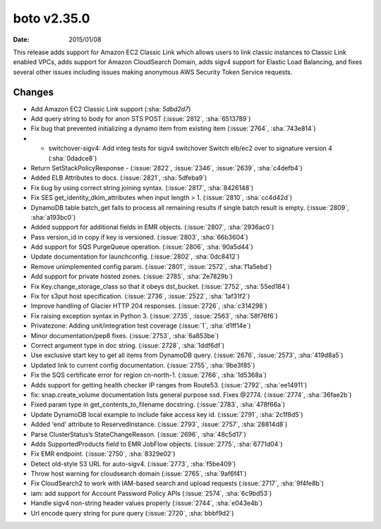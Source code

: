boto v2.35.0
===========

:date: 2015/01/08

This release adds support for Amazon EC2 Classic Link which allows users
to link classic instances to Classic Link enabled VPCs,
adds support for Amazon CloudSearch Domain, adds sigv4 support
for Elastic Load Balancing, and fixes several other issues including issues
making anonymous AWS Security Token Service requests.


Changes
-------
* Add Amazon EC2 Classic Link support (:sha: `5dbd2d7`)
* Add query string to body for anon STS POST (:issue:`2812`, :sha:`6513789`)
* Fix bug that prevented initializing a dynamo item from existing item (:issue:`2764`, :sha:`743e814`)
* * switchover-sigv4:   Add integ tests for sigv4 switchover   Switch elb/ec2 over to signature version 4 (:sha:`0dadce8`)
* Return SetStackPolicyResponse - (:issue:`2822`, :issue:`2346`, :issue:`2639`, :sha:`c4defb4`)
* Added ELB Attributes to docs. (:issue:`2821`, :sha:`5dfeba9`)
* Fix bug by using correct string joining syntax. (:issue:`2817`, :sha:`8426148`)
* Fix SES get_identity_dkim_attributes when input length > 1. (:issue:`2810`, :sha:`cc4d42d`)
* DynamoDB table batch_get fails to process all remaining results if single batch result is empty. (:issue:`2809`, :sha:`a193bc0`)
* Added suppport for additional fields in EMR objects. (:issue:`2807`, :sha:`2936ac0`)
* Pass version_id in copy if key is versioned. (:issue:`2803`, :sha:`66b3604`)
* Add support for SQS PurgeQueue operation. (:issue:`2806`, :sha:`90a5d44`)
* Update documentation for launchconfig. (:issue:`2802`, :sha:`0dc8412`)
* Remove unimplemented config param. (:issue:`2801`, :issue:`2572`, :sha:`f1a5ebd`)
* Add support for private hosted zones. (:issue:`2785`, :sha:`2e7829b`)
* Fix Key.change_storage_class so that it obeys dst_bucket. (:issue:`2752`, :sha:`55ed184`)
* Fix for s3put host specification. (:issue:`2736`, :issue:`2522`, :sha:`1af31f2`)
* Improve handling of Glacier HTTP 204 responses. (:issue:`2726`, :sha:`c314298`)
* Fix raising exception syntax in Python 3. (:issue:`2735`, :issue:`2563`, :sha:`58f76f6`)
* Privatezone: Adding unit/integration test coverage (:issue:`1`, :sha:`d1ff14e`)
* Minor documentation/pep8 fixes. (:issue:`2753`, :sha:`6a853be`)
* Correct argument type in doc string. (:issue:`2728`, :sha:`1ddf6df`)
* Use exclusive start key to get all items from DynamoDB query. (:issue:`2676`, :issue:`2573`, :sha:`419d8a5`)
* Updated link to current config documentation. (:issue:`2755`, :sha:`9be3f85`)
* Fix the SQS certificate error for region cn-north-1. (:issue:`2766`, :sha:`1d5368a`)
* Adds support for getting health checker IP ranges from Route53. (:issue:`2792`, :sha:`ee14911`)
* fix: snap.create_volume documentation lists general purpose ssd. Fixes @2774. (:issue:`2774`, :sha:`36fae2b`)
* Fixed param type in get_contents_to_filename docstring. (:issue:`2783`, :sha:`478f66a`)
* Update DynamoDB local example to include fake access key id. (:issue:`2791`, :sha:`2c1f8d5`)
* Added 'end' attribute to ReservedInstance. (:issue:`2793`, :issue:`2757`, :sha:`28814d8`)
* Parse ClusterStatus’s StateChangeReason. (:issue:`2696`, :sha:`48c5d17`)
* Adds SupportedProducts field to EMR JobFlow objects. (:issue:`2775`, :sha:`6771d04`)
* Fix EMR endpoint. (:issue:`2750`, :sha:`8329e02`)
* Detect old-style S3 URL for auto-sigv4. (:issue:`2773`, :sha:`f5be409`)
* Throw host warning for cloudsearch domain (:issue:`2765`, :sha:`9af6f41`)
* Fix CloudSearch2 to work with IAM-based search and upload requests (:issue:`2717`, :sha:`9f4fe8b`)
* iam: add support for Account Password Policy APIs (:issue:`2574`, :sha:`6c9bd53`)
* Handle sigv4 non-string header values properly (:issue:`2744`, :sha:`e043e4b`)
* Url encode query string for pure query (:issue:`2720`, :sha:`bbbf9d2`)


